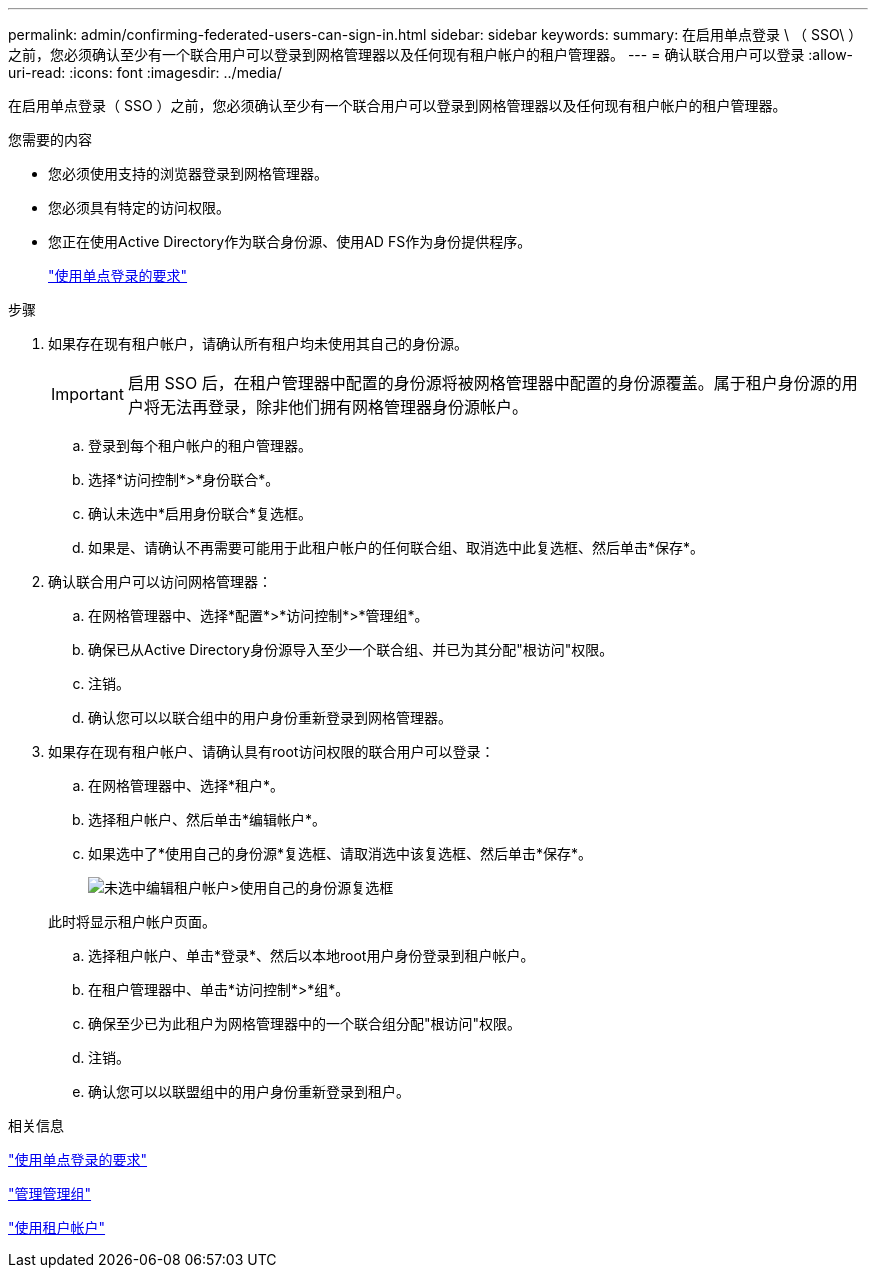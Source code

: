 ---
permalink: admin/confirming-federated-users-can-sign-in.html 
sidebar: sidebar 
keywords:  
summary: 在启用单点登录 \ （ SSO\ ）之前，您必须确认至少有一个联合用户可以登录到网格管理器以及任何现有租户帐户的租户管理器。 
---
= 确认联合用户可以登录
:allow-uri-read: 
:icons: font
:imagesdir: ../media/


[role="lead"]
在启用单点登录（ SSO ）之前，您必须确认至少有一个联合用户可以登录到网格管理器以及任何现有租户帐户的租户管理器。

.您需要的内容
* 您必须使用支持的浏览器登录到网格管理器。
* 您必须具有特定的访问权限。
* 您正在使用Active Directory作为联合身份源、使用AD FS作为身份提供程序。
+
link:requirements-for-sso.html["使用单点登录的要求"]



.步骤
. 如果存在现有租户帐户，请确认所有租户均未使用其自己的身份源。
+

IMPORTANT: 启用 SSO 后，在租户管理器中配置的身份源将被网格管理器中配置的身份源覆盖。属于租户身份源的用户将无法再登录，除非他们拥有网格管理器身份源帐户。

+
.. 登录到每个租户帐户的租户管理器。
.. 选择*访问控制*>*身份联合*。
.. 确认未选中*启用身份联合*复选框。
.. 如果是、请确认不再需要可能用于此租户帐户的任何联合组、取消选中此复选框、然后单击*保存*。


. 确认联合用户可以访问网格管理器：
+
.. 在网格管理器中、选择*配置*>*访问控制*>*管理组*。
.. 确保已从Active Directory身份源导入至少一个联合组、并已为其分配"根访问"权限。
.. 注销。
.. 确认您可以以联合组中的用户身份重新登录到网格管理器。


. 如果存在现有租户帐户、请确认具有root访问权限的联合用户可以登录：
+
.. 在网格管理器中、选择*租户*。
.. 选择租户帐户、然后单击*编辑帐户*。
.. 如果选中了*使用自己的身份源*复选框、请取消选中该复选框、然后单击*保存*。
+
image::../media/sso_uses_own_identity_source_for_tenant.gif[未选中编辑租户帐户>使用自己的身份源复选框]

+
此时将显示租户帐户页面。

.. 选择租户帐户、单击*登录*、然后以本地root用户身份登录到租户帐户。
.. 在租户管理器中、单击*访问控制*>*组*。
.. 确保至少已为此租户为网格管理器中的一个联合组分配"根访问"权限。
.. 注销。
.. 确认您可以以联盟组中的用户身份重新登录到租户。




.相关信息
link:requirements-for-sso.html["使用单点登录的要求"]

link:managing-admin-groups.html["管理管理组"]

link:../tenant/index.html["使用租户帐户"]
